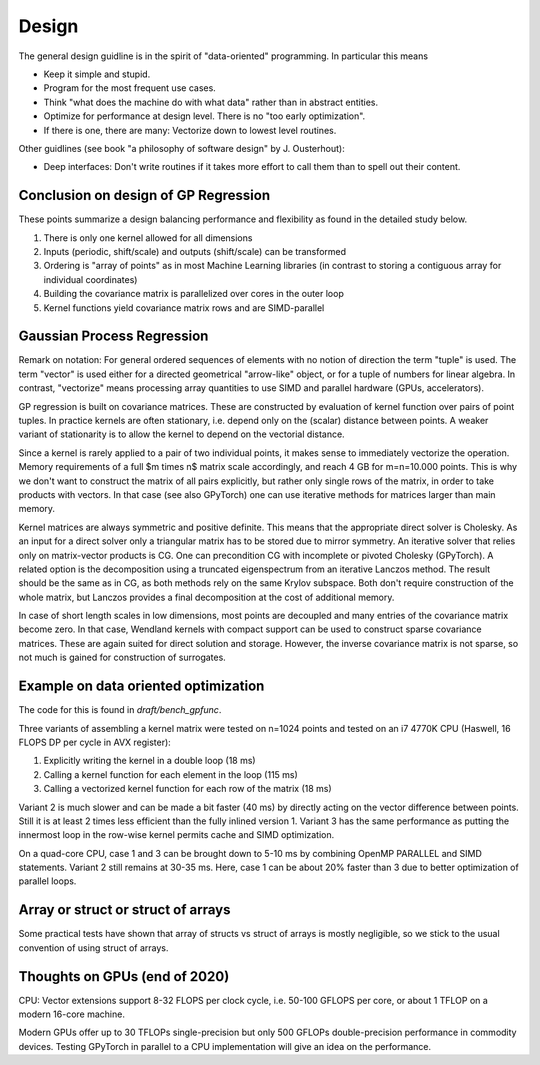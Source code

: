 Design
======

The general design guidline is in the spirit of "data-oriented" programming.
In particular this means

* Keep it simple and stupid.
* Program for the most frequent use cases.
* Think "what does the machine do with what data" rather than in abstract
  entities.
* Optimize for performance at design level. There is no "too early
  optimization".
* If there is one, there are many: Vectorize down to lowest level routines.

Other guidlines (see book "a philosophy of software design" by J. Ousterhout):

* Deep interfaces: Don't write routines if it takes more effort to call them
  than to spell out their content.


Conclusion on design of GP Regression
-------------------------------------

These points summarize a design balancing performance and flexibility
as found in the detailed study below.

1) There is only one kernel allowed for all dimensions
2) Inputs (periodic, shift/scale) and outputs (shift/scale) can be transformed
3) Ordering is "array of points" as in most Machine Learning libraries
   (in contrast to storing a contiguous array for individual coordinates)
4) Building the covariance matrix is parallelized over cores in the outer loop
5) Kernel functions yield covariance matrix rows and are SIMD-parallel

Gaussian Process Regression
---------------------------

Remark on notation:
For general ordered sequences of elements with no notion of direction
the term "tuple" is used. The term "vector" is used either for a directed
geometrical "arrow-like" object, or for a tuple of numbers for linear algebra.
In contrast, "vectorize" means processing array quantities to use SIMD and
parallel hardware (GPUs, accelerators).

GP regression is built on covariance matrices. These are constructed by
evaluation of kernel function over pairs of point tuples. In practice kernels
are often stationary, i.e. depend only on the (scalar) distance between points.
A weaker variant of stationarity is to allow the kernel to depend on the
vectorial distance.

Since a kernel is rarely applied to a pair of two individual points, it makes
sense to immediately vectorize the operation. Memory requirements of a full
$m \times n$ matrix scale accordingly, and reach 4 GB for m=n=10.000 points.
This is why we don't want to construct the matrix of all pairs explicitly, but
rather only single rows of the matrix, in order to take products with vectors.
In that case (see also GPyTorch) one can use iterative methods for matrices
larger than main memory.

Kernel matrices are always symmetric and positive definite. This means that the
appropriate direct solver is Cholesky. As an input for a direct solver only
a triangular matrix has to be stored due to mirror symmetry. An iterative solver
that relies only on matrix-vector products is CG. One can precondition CG
with incomplete or pivoted Cholesky (GPyTorch). A related option is the
decomposition using a truncated eigenspectrum from an iterative Lanczos
method. The result should be the same as in CG, as both methods rely on the
same Krylov subspace. Both don't require construction of the whole matrix,
but Lanczos provides a final decomposition at the cost of additional memory.

In case of short length scales in low dimensions, most points are decoupled and
many entries of the covariance matrix become zero. In that case, Wendland
kernels with compact support can be used to construct sparse covariance
matrices. These are again suited for direct solution and storage. However,
the inverse covariance matrix is not sparse, so not much is gained for
construction of surrogates.

Example on data oriented optimization
-------------------------------------

The code for this is found in `draft/bench_gpfunc`.

Three variants of assembling a kernel matrix were tested on n=1024 points
and tested on an i7 4770K CPU (Haswell, 16 FLOPS DP per cycle in AVX register):

1) Explicitly writing the kernel in a double loop  (18 ms)
2) Calling a kernel function for each element in the loop (115 ms)
3) Calling a vectorized kernel function for each row of the matrix (18 ms)

Variant 2 is much slower and can be made a bit faster (40 ms) by directly
acting on the vector difference between points. Still it is at least 2 times
less efficient than the fully inlined version 1. Variant 3 has the same
performance as putting the innermost loop in the row-wise kernel permits
cache and SIMD optimization.

On a quad-core CPU, case 1 and 3 can be brought down to 5-10 ms by combining
OpenMP PARALLEL and SIMD statements. Variant 2 still remains at 30-35 ms.
Here, case 1 can be about 20% faster than 3 due to better optimization of
parallel loops.

Array or struct or struct of arrays
-----------------------------------

Some practical tests have shown that array of structs vs struct of arrays
is mostly negligible, so we stick to the usual convention of using
struct of arrays.


Thoughts on GPUs (end of 2020)
------------------------------

CPU: Vector extensions support 8-32 FLOPS per clock cycle, i.e.
50-100 GFLOPS per core, or about 1 TFLOP on a modern 16-core machine.

Modern GPUs offer up to 30 TFLOPs single-precision but only 500 GFLOPs
double-precision performance in commodity devices. Testing GPyTorch in
parallel to a CPU implementation will give an idea on the performance.
